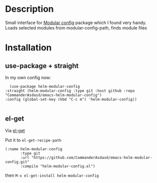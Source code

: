 
* Description

Small interface for [[https://github.com/SidharthArya/modular-config.el][Modular config]] package which I found very handy.
Loads selected modules from modular-config-path, finds module files

* Installation


** use-package + straight
  
  In my own config now:

  #+begin_src elisp
    (use-package helm-modular-config
  :straight (helm-modular-config :type git :host github :repo "CommanderAsdasd/emacs-helm-modular-config")
  :config (global-set-key (kbd "C-c m") 'helm-modular-config))

  #+end_src


** el-get
  Via [[https://github.com/dimitri/el-get][el-get]]

  Put it to ~el-get-recipe-path~
  
  #+begin_src elisp
(:name helm-modular-config
       :type git
       :url "https://github.com/CommanderAsdasd/emacs-helm-modular-config.git"
       :compile "helm-modular-config.el")
  #+end_src

  then ~M-x el-get-install helm-modular-config~ 
  
